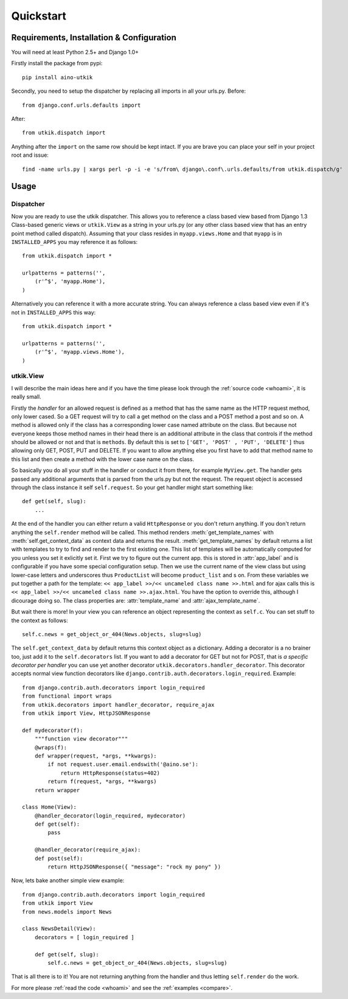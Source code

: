 .. _quickstart:

Quickstart
==========

Requirements, Installation & Configuration
------------------------------------------

You will need at least Python 2.5+ and Django 1.0+

Firstly install the package from pypi::

    pip install aino-utkik

Secondly, you need to setup the dispatcher by replacing all imports in all your
urls.py. Before::

    from django.conf.urls.defaults import

After::
    
    from utkik.dispatch import

Anything after the ``import`` on the same row should be kept intact.
If you are brave you can place your self in your project root and issue::

    find -name urls.py | xargs perl -p -i -e 's/from\ django\.conf\.urls.defaults/from utkik.dispatch/g'


Usage
-----

Dispatcher
^^^^^^^^^^
Now you are ready to use the utkik dispatcher. This allows you to reference a
class based view based from Django 1.3 Class-based generic views or
``utkik.View`` as a string in your urls.py (or any other class based view
that has an entry point method called dispatch). Assuming that your class
resides in ``myapp.views.Home`` and that ``myapp`` is in ``INSTALLED_APPS`` you
may reference it as follows::

    from utkik.dispatch import *

    urlpatterns = patterns('',
        (r'^$', 'myapp.Home'),
    )

Alternatively you can reference it with a more accurate string. You can always
reference a class based view even if it's not in ``INSTALLED_APPS`` this way::

    from utkik.dispatch import *

    urlpatterns = patterns('',
        (r'^$', 'myapp.views.Home'),
    )


utkik.View
^^^^^^^^^^
I will describe the main ideas here and if you have the time please look through
the :ref:`source code <whoami>`, it is really small.

Firstly the *handler* for an allowed request is defined as a method that has
the same name as the HTTP request method, only lower cased. So a GET request
will try to call a get method on the class and a POST method a post and so on.
A method is allowed only if the class has a corresponding lower case named
attribute on the class. But because not everyone keeps those method names in
their head there is an additional attribute in the class that controls if the
method should be allowed or not and that is ``methods``. By default this is set
to ``['GET', 'POST' , 'PUT', 'DELETE']`` thus allowing only GET, POST, PUT and
DELETE.  If you want to allow anything else you first have to add that method
name to this list and then create a method with the lower case name on the
class.

So basically you do all your stuff in the handler or conduct it from there, for
example ``MyView.get``.  The handler gets passed any additional arguments that
is parsed from the urls.py but not the request. The request object is accessed
through the class instance it self ``self.request``. So your get handler might
start something like::

    def get(self, slug):
        ...

At the end of the handler you can either return a valid ``HttpResponse`` or you
don't return anything. If you don't return anything the ``self.render`` method
will be called. This method renders :meth:`get_template_names` with
:meth:`self.get_context_data` as context data and returns the result.
:meth:`get_template_names` by default returns a list with templates to try to
find and render to the first existing one. This list of templates will be
automatically computed for you unless you set it exlicitly set it. First we try
to figure out the current app. this is stored in :attr:`app_label` and is
configurable if you have some special configuration setup. Then we use the
current name of the view class but using lower-case letters and underscores thus
``ProductList`` will become ``product_list`` and s on. From these variables we
put together a path for the template: ``<< app_label >>/<< uncameled class name
>>.html`` and for ajax calls this is ``<< app_label >>/<< uncameled class name
>>.ajax.html``. You have the option to override this, although I dicourage
doing so. The class properties are: :attr:`template_name` and
:attr:`ajax_template_name`.

But wait there is more! In your view you can reference an object
representing the context as ``self.c``. You can set stuff to the context as
follows::

    self.c.news = get_object_or_404(News.objects, slug=slug)

The ``self.get_context_data`` by default returns this context object as a
dictionary.  Adding a decorator is a no brainer too, just add it to  the
``self.decorators`` list. If you want to add a decorator for GET but not for
POST, that is *a specific decorator per handler* you can use yet another
decorator ``utkik.decorators.handler_decorator``. This decorator accepts normal
view function decorators like ``django.contrib.auth.decorators.login_required``.
Example::

    from django.contrib.auth.decorators import login_required
    from functional import wraps
    from utkik.decorators import handler_decorator, require_ajax
    from utkik import View, HttpJSONResponse

    def mydecorator(f):
        """function view decorator"""
        @wraps(f):
        def wrapper(request, *args, **kwargs):
            if not request.user.email.endswith('@aino.se'):
                return HttpResponse(status=402)
            return f(request, *args, **kwargs)
        return wrapper

    class Home(View):
        @handler_decorator(login_required, mydecorator)
        def get(self):
            pass

        @handler_decorator(require_ajax):
        def post(self):
            return HttpJSONResponse({ "message": "rock my pony" })


Now, lets bake another simple view example::

    from django.contrib.auth.decorators import login_required
    from utkik import View
    from news.models import News

    class NewsDetail(View):
        decorators = [ login_required ]

        def get(self, slug):
            self.c.news = get_object_or_404(News.objects, slug=slug)

That is all there is to it! You are not returning anything from the handler and
thus letting ``self.render`` do the work.


For more please :ref:`read the code <whoami>` and see the :ref:`examples <compare>`.

